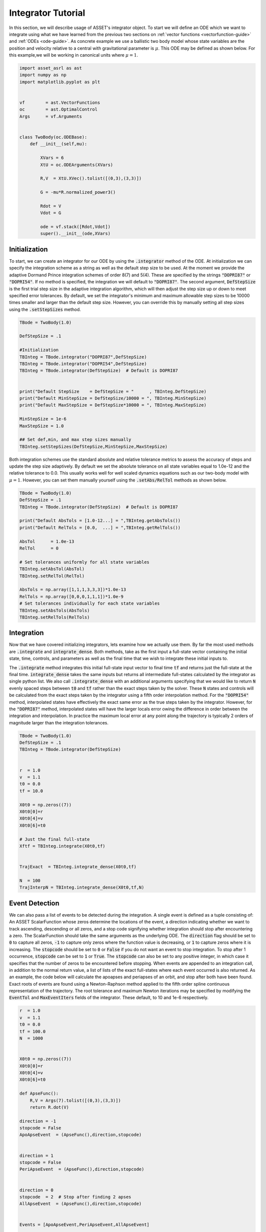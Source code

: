 .. _integrator-guide:

Integrator Tutorial
===================

In this section, we will describe usage of ASSET's integrator object. To 
start we will define an ODE which we want to integrate using what we have learned from the
previous two sections on :ref:`vector functions <vectorfunction-guide>` and :ref:`ODEs <ode-guide>`. 
As concrete example we use a ballistic two body
model whose state variables are the position and velocity relative to a central
with gravitational parameter is :math:`\mu`. This ODE may be defined as shown below. 
For this example,we will be working in canonical units where :math:`\mu = 1`.


.. code-block:: python
	
	import asset_asrl as ast
	import numpy as np
	import matplotlib.pyplot as plt


	vf        = ast.VectorFunctions
	oc        = ast.OptimalControl
	Args      = vf.Arguments


	class TwoBody(oc.ODEBase):
            def __init__(self,mu):
        
                XVars = 6
                XtU = oc.ODEArguments(XVars)
        
                R,V  = XtU.XVec().tolist([(0,3),(3,3)])
        
                G = -mu*R.normalized_power3()
        
                Rdot = V
                Vdot = G

                ode = vf.stack([Rdot,Vdot])
                super().__init__(ode,XVars)
        

    
Initialization
##############

To start, we can create an integrator for our ODE by using the :code:`.integrator` method of the ODE.
At initialization we can specify the integration scheme as a string as well as the
default step size to be used. At the moment we provide the adaptive Dormand Prince
integration schemes of order 8(7) and 5(4). These are specified by the strings :code:`"DOPRI87"` or
:code:`"DOPRI54"`. If no method is specified, the integration we will default to :code:`"DOPRI87"`. The second
argument, :code:`DefStepSize` is the first trial step size in the adaptive integration algorithm, which will then
adjust the step size up or down to meet specified error tolerances. By default, we set the
integrator's minimum and maximum allowable step sizes to be 10000 times smaller and larger than
the default step size. However, you can override this by manually setting all step sizes using the
:code:`.setStepSizes` method.


.. code-block:: python
    
    TBode = TwoBody(1.0)

    DefStepSize = .1

    #Initialization
    TBInteg = TBode.integrator("DOPRI87",DefStepSize)
    TBInteg = TBode.integrator("DOPRI54",DefStepSize)
    TBInteg = TBode.integrator(DefStepSize)  # Default is DOPRI87


    print("Default StepSize    = DefStepSize = "      , TBInteg.DefStepSize) 
    print("Default MinStepSize = DefStepSize/10000 = ", TBInteg.MinStepSize) 
    print("Default MaxStepSize = DefStepSize*10000 = ", TBInteg.MaxStepSize) 

    MinStepSize = 1e-6
    MaxStepSize = 1.0

    ## Set def,min, and max step sizes manually
    TBInteg.setStepSizes(DefStepSize,MinStepSize,MaxStepSize)

Both integration schemes use the standard absolute and relative tolerance
metrics to assess the accuracy of steps and update the step size adaptively.
By default we set the absolute tolerance on all state variables equal to 1.0e-12
and the relative tolerance to 0.0. This usually works well for well scaled dynamics 
equations such as our two-body model with :math:`\mu = 1`. However, you can set them manually
yourself using the :code:`.setAbs/RelTol` methods as shown below.


.. code-block:: python
    
    TBode = TwoBody(1.0)
    DefStepSize = .1
    TBInteg = TBode.integrator(DefStepSize)  # Default is DOPRI87

    print("Default AbsTols = [1.0-12...] = ",TBInteg.getAbsTols())
    print("Default RelTols = [0.0,  ...] = ",TBInteg.getRelTols())

    AbsTol      = 1.0e-13
    RelTol      = 0

    # Set tolerances uniformly for all state variables
    TBInteg.setAbsTol(AbsTol)
    TBInteg.setRelTol(RelTol)

    AbsTols = np.array([1,1,1,3,3,3])*1.0e-13
    RelTols = np.array([0,0,0,1,1,1])*1.0e-9
    # Set tolerances individually for each state variables
    TBInteg.setAbsTols(AbsTols)
    TBInteg.setRelTols(RelTols)


Integration
###########

Now that we have covered initializing integrators, lets examine how we actually
use them. By far the most used methods are :code:`.integrate` and :code:`integrate_dense`. Both methods,
take as the first input a full-state vector containing the initial state, time, controls, and
parameters as well as the final time that we wish to integrate these initial inputs to.
 
The :code:`.integrate` method  integrates this initial full-state input vector to final time :code:`tf` and returns just the full-state at the final time.
:code:`integrate_dense` takes the same inputs but returns all intermediate full-states 
calculated by the integrator as single python list. We also call :code:`.integrate_dense` 
with an additional arguments specifying that we would like to return :code:`N` evenly spaced steps
between :code:`t0` and :code:`tf` rather than the exact steps taken by the solver. These :code:`N` states and controls
will be calculated from the exact steps taken by the integrator using a fifth order interpolation method. 
For the :code:`"DOPRI54"` method, interpolated states have effectively
the exact same error as the true steps taken by the integrator. However, for the :code:`"DOPRI87"` method, interpolated states
will have the larger locals error owing the difference in order between the integration and interpolation. In practice
the maximum local error at any point along the trajectory is typically 2 orders of magnitude larger than the integration tolerances. 


.. code-block:: python

    TBode = TwoBody(1.0)
    DefStepSize = .1
    TBInteg = TBode.integrator(DefStepSize)  


    r  = 1.0
    v  = 1.1
    t0 = 0.0
    tf = 10.0

    X0t0 = np.zeros((7))
    X0t0[0]=r
    X0t0[4]=v
    X0t0[6]=t0

    # Just the final full-state
    Xftf = TBInteg.integrate(X0t0,tf)


    TrajExact  = TBInteg.integrate_dense(X0t0,tf)

    N  = 100
    TrajInterpN = TBInteg.integrate_dense(X0t0,tf,N)

.. image:: _static/IntegratorFig1.svg
    :width: 90%

Event Detection
###############

We can also pass a list of events to be detected during the integration. A single 
event is defined as a tuple consisting of: An ASSET ScalarFunction whose zeros
determine the locations of the event, a direction indicating whether we want to track ascending, descending or all zeros, and a stop code
signifying whether integration should stop after encountering a zero. The ScalarFunction should take the same arguments as the underlying ODE.
The :code:`direction` flag should be set to :code:`0` to capture all zeros, :code:`-1` to capture only zeros where the function value is decreasing, or :code:`1` to capture
zeros where it is increasing. The :code:`stopcode` should be set to :code:`0` or :code:`False` if you do not want an event to stop integration. To stop after 1 occurrence,
:code:`stopcode` can be set to :code:`1` or :code:`True`. The :code:`stopcode` can also be set to any positive integer, in which case it specifies that the number of zeros to be encountered
before stopping. When events are appended to an integration call, in addition to the normal return value, a list of lists of the exact full-states where each event occurred is
also returned. As an example, the code below will calculate the apoapses and periapses of an orbit, and stop after both have been found. Exact roots
of events are found using a Newton-Raphson method applied to the fifth order spline continuous representation of the trajectory. The root tolerance
and maximum Newton iterations may be specified by modifying the :code:`EventTol` and :code:`MaxEventIters` fields of the integrator. These default, to 10 and 1e-6 respectively.

.. code-block:: python

    r  = 1.0
    v  = 1.1
    t0 = 0.0
    tf = 100.0
    N  = 1000


    X0t0 = np.zeros((7))
    X0t0[0]=r
    X0t0[4]=v
    X0t0[6]=t0

    def ApseFunc():
        R,V = Args(7).tolist([(0,3),(3,3)])
        return R.dot(V)

    direction = -1
    stopcode = False
    ApoApseEvent  = (ApseFunc(),direction,stopcode)


    direction = 1
    stopcode = False
    PeriApseEvent  = (ApseFunc(),direction,stopcode)


    direction = 0
    stopcode  = 2  # Stop after finding 2 apses
    AllApseEvent  = (ApseFunc(),direction,stopcode)


    Events = [ApoApseEvent,PeriApseEvent,AllApseEvent]


    TBInteg.EventTol =1.0e-10
    TBInteg.MaxEventIters =12

    ## Just append event list to any normal call
    Xftf, EventLocs = TBInteg.integrate(X0t0,tf,Events)

    Traj, EventLocs  = TBInteg.integrate_dense(X0t0,tf,Events)

    Traj, EventLocs  = TBInteg.integrate_dense(X0t0,tf,N,Events)

    #EventLocs[i] will be empty if the event was not detected

    ApoApseEventLocs  = EventLocs[0]
    ApoApse =ApoApseEventLocs[0]

    PeriApseEventLocs = EventLocs[1]
    PeriApse =PeriApseEventLocs[0]

    # Or
    AllApseEventLocs  = EventLocs[2]
    ApoApse  = AllApseEventLocs[0]
    PeriApse = AllApseEventLocs[1]


.. image:: _static/IntegratorFig2.svg
    :width: 90%

Derivatives
###########

In ASSET integrators themselves are VectorFunctions, and have analytic first and second
derivatives. The input arguments for the integrator when used as a VectorFunction consists of
the full-state to be integrated and the final time :code:`tf,` and the output is the full-state at time :code:`tf`.
For example, calling compute as shown below is equivalent to the normal integrate call. This also means
that we can calculate the jacobian and adjointhessian as well.

.. code-block:: python

    r  = 1.0
    v  = 1.1
    t0 = 0.0
    tf = 20.0


    X0t0 = np.zeros((7))
    X0t0[0]=r
    X0t0[4]=v
    X0t0[6]=t0

    X0t0tf = np.zeros((8))
    X0t0tf[0:7]=X0t0
    X0t0tf[7]=tf



    Xftf = TBInteg.integrate(X0t0,tf)

    # Same as above
    Xftf = TBInteg.compute(X0t0tf)

    Jac =  TBInteg.jacobian(X0t0tf)
    Hess = TBInteg.adjointhessian(X0t0tf,np.ones((7)))


We should note that the jacobian of an integrator is the same as the state transition matrix (STM).
Since calculation of an ODE's state transition matrix (STM), is critical to assessing
the stability of periodic orbits and many other applications, we also provide methods to calculate the STM through the integrator
interface using the :code:`.integrate_stm` methods, which can be used as shown below.


.. code-block:: python
    
    Xftf,Jac = TBInteg.integrate_stm(X0t0,tf)

    ## With Events

    Xftf,Jac, EventLocs = TBInteg.integrate_stm(X0t0,tf,Events)

Parrallel Integration
#####################

Finally, for all previously discussed :code:`.integrate methods`, we have corresponding multi-threaded :code:`_parallel`
version which will integrate lists of initial conditions and final times in parallel. In each case rather
than passing a single initial state and final time we pass a lists of each. The outputs to the call will then be list
of length :code:`n` containing the outputs of the regular non-parallel method for the ith input state and final time.

.. code-block:: python

    n = 100
    nthreads = 8

    X0t0s =[X0t0]*n
    tfs   =[tf]*n


    Xftfs = TBInteg.integrate_parallel(X0t0s,tfs,nthreads)

    Xftf_Jacs = TBInteg.integrate_stm_parallel(X0t0s,tfs,nthreads)

    Xftf_Jac_EventLocs = TBInteg.integrate_stm_parallel(X0t0s,tfs,Events,nthreads)

    Trajs  = TBInteg.integrate_dense_parallel(X0t0s,tfs,nthreads)

    Traj_EventLocs  = TBInteg.integrate_dense_parallel(X0t0s,tfs,Events,nthreads)

    for i in range(0,n):
    
        Xftf = Xftfs[i]
        Xftf,Jac = Xftf_Jacs[i]
        Xftf,Jac,EventLocs = Xftf_Jac_EventLocs[i]
    
        Traj = Trajs[i]
        Traj,EventLocs = Traj_EventLocs[i]


Local Control Laws
##################

In the previous examples we only examined how to integrate ODEs with no control,
or constant controls, but often time we need to compute controls as a function
of the local state or time. We can do this in ASSET by initializing our integrator with
a control law. As an example, lets reuse our :code:`TwoBodyLTODE` ode from the :ref:`ode-guide` section.

.. code-block:: python

    class TwoBodyLTODE(oc.ODEBase):
    
        def __init__(self,mu,MaxLTAcc):
            XVars = 6
            UVars = 3
        
            XtU = oc.ODEArguments(XVars,UVars)
        
            R,V  = XtU.XVec().tolist([(0,3),(3,3)])
            U = XtU.UVec()
        
            G = -mu*R.normalized_power3()
            Acc = G + U*MaxLTAcc
        
            Rdot = V
            Vdot = Acc
        
            ode = vf.stack([Rdot,Vdot])
            super().__init__(ode,XVars,UVars)
        
We will add a control to the integrator specifying that throttle should be 80%
of the maximum and aligned with the spacecraft's instantaneous velocity vector. We do this by first writing
an ASSET VectorFunction , that is assumed to take only the velocity as arguments and outputs
the desired control vector. We can then pass this to integrator constructor along with a list
specifying the indices full-state variables we want to forward to out control law. In this case it
is :code:`[3,4,5]` which are the velocity variables as we have defined in our ODE.
This control law will now be applied to all of our integrations.

.. code-block:: python

    def ULaw(throttle):
        V = Args(3)
        return V.normalized()*throttle

    ode = TwoBodyLTODE(1,.01)

    integNoUlaw = ode.integrator("DOPRI87",.1)
    integULaw   = ode.integrator("DOPRI87",.1,ULaw(0.8),[3,4,5])

    r  = 1.0
    v  = 1.1
    t0 = 0.0
    tf = 20.0

    X0t0U0 = np.zeros((10))
    X0t0U0[0]=r
    X0t0U0[4]=v
    X0t0U0[6]=t0        

    TrajNoULaw = integNoUlaw.integrate_dense(X0t0U0,tf)
    TrajULaw   = integULaw.integrate_dense(X0t0U0,tf)

.. image:: _static/IntegratorFig3.svg
    :width: 50%